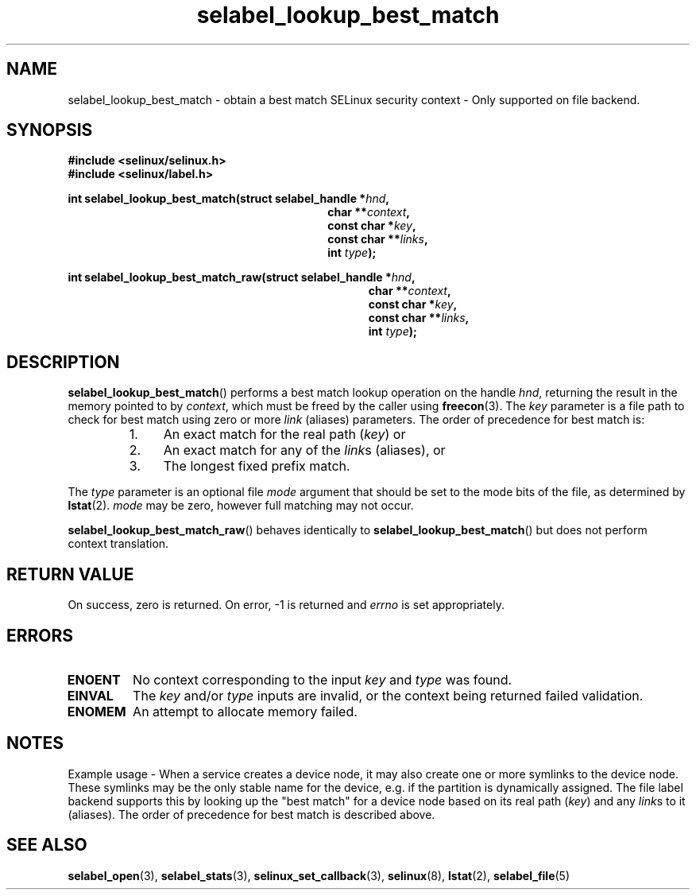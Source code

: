 .TH "selabel_lookup_best_match" "3" "05 May 2015" "Security Enhanced Linux" "SELinux API documentation"

.SH "NAME"
selabel_lookup_best_match \- obtain a best match SELinux security
context \- Only supported on file backend.
.
.SH "SYNOPSIS"
.B #include <selinux/selinux.h>
.br
.B #include <selinux/label.h>
.sp
.BI "int selabel_lookup_best_match(struct selabel_handle *" hnd ,
.in +\w'int selabel_lookup_best_match('u
.BI "char **" context ,
.br
.BI "const char *" key ,
.br
.BI "const char **" links ,
.br
.BI "int " type ");"
.in
.sp
.BI "int selabel_lookup_best_match_raw(struct selabel_handle *" hnd ,
.in +\w'int selabel_lookup_best_match_raw('u
.BI "char **" context ,
.br
.BI "const char *" key ,
.br
.BI "const char **" links ,
.br
.BI "int " type ");"
.in
.
.SH "DESCRIPTION"
.BR selabel_lookup_best_match ()
performs a best match lookup operation on the handle
.IR hnd ,
returning the result in the memory pointed to by
.IR context ,
which must be freed by the caller using
.BR freecon (3).
The \fIkey\fR parameter is a file path to check for best match using zero or
more \fIlink\fR (aliases) parameters. The order of precedence for best match is:
.RS
.IP "1." 4
An exact match for the real path (\fIkey\fR) or
.IP "2." 4
An exact match for any of the \fIlink\fRs (aliases), or
.IP "3." 4
The longest fixed prefix match.
.RE
.sp
The \fItype\fR parameter is an optional file \fImode\fR argument that should
be set to the mode bits of the file, as determined by \fBlstat\fR(2).
\fImode\fR may be zero, however full matching may not occur.

.BR selabel_lookup_best_match_raw ()
behaves identically to
.BR selabel_lookup_best_match ()
but does not perform context translation.
.
.SH "RETURN VALUE"
On success, zero is returned.  On error, \-1 is returned and
.I errno
is set appropriately.
.
.SH "ERRORS"
.TP
.B ENOENT
No context corresponding to the input
.I key
and
.I type
was found.
.TP
.B EINVAL
The
.I key
and/or
.I type
inputs are invalid, or the context being returned failed validation.
.TP
.B ENOMEM
An attempt to allocate memory failed.
.sp
.SH "NOTES"
Example usage - When a service creates a device node, it may also create one
or more symlinks to the device node.  These symlinks may be the only stable
name for the device, e.g. if the partition is dynamically assigned.
The file label backend supports this by looking up the "best match"
for a device node based on its real path (\fIkey\fR) and any \fIlink\fRs to it
(aliases). The order of precedence for best match is described above.
.sp
.SH "SEE ALSO"
.BR selabel_open (3),
.BR selabel_stats (3),
.BR selinux_set_callback (3),
.BR selinux (8),
.BR lstat (2),
.BR selabel_file (5)
